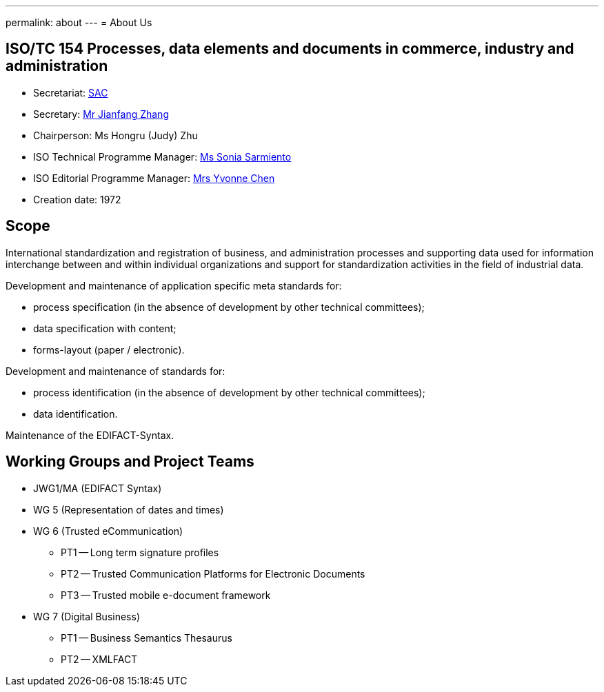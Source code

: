 ---
permalink: about
---
= About Us

== ISO/TC 154 Processes, data elements and documents in commerce, industry and administration

* Secretariat: http://www.sac.gov.cn[SAC]
* Secretary: mailto:zhangjf@cnis.gov.cn[Mr Jianfang Zhang]
* Chairperson: Ms Hongru (Judy) Zhu
* ISO Technical Programme Manager: mailto:sarmiento@iso.org[Ms Sonia Sarmiento]
* ISO Editorial Programme Manager: mailto:chen@iso.org[Mrs Yvonne Chen]
* Creation date: 1972

== Scope

International standardization and registration of business, and administration processes and supporting data used for information interchange between and within individual organizations and support for standardization activities in the field of industrial data.

Development and maintenance of application specific meta standards for:

* process specification (in the absence of development by other technical committees);
* data specification with content;
* forms-layout (paper / electronic).

Development and maintenance of standards for:

* process identification (in the absence of development by other technical committees);
* data identification.

Maintenance of the EDIFACT-Syntax.


== Working Groups and Project Teams

* JWG1/MA (EDIFACT Syntax)
* WG 5 (Representation of dates and times)
* WG 6 (Trusted eCommunication)

** PT1 -- Long term signature profiles
** PT2 -- Trusted Communication Platforms for Electronic Documents
** PT3 -- Trusted mobile e-document framework

* WG 7 (Digital Business)

** PT1 -- Business Semantics Thesaurus
** PT2 -- XMLFACT
